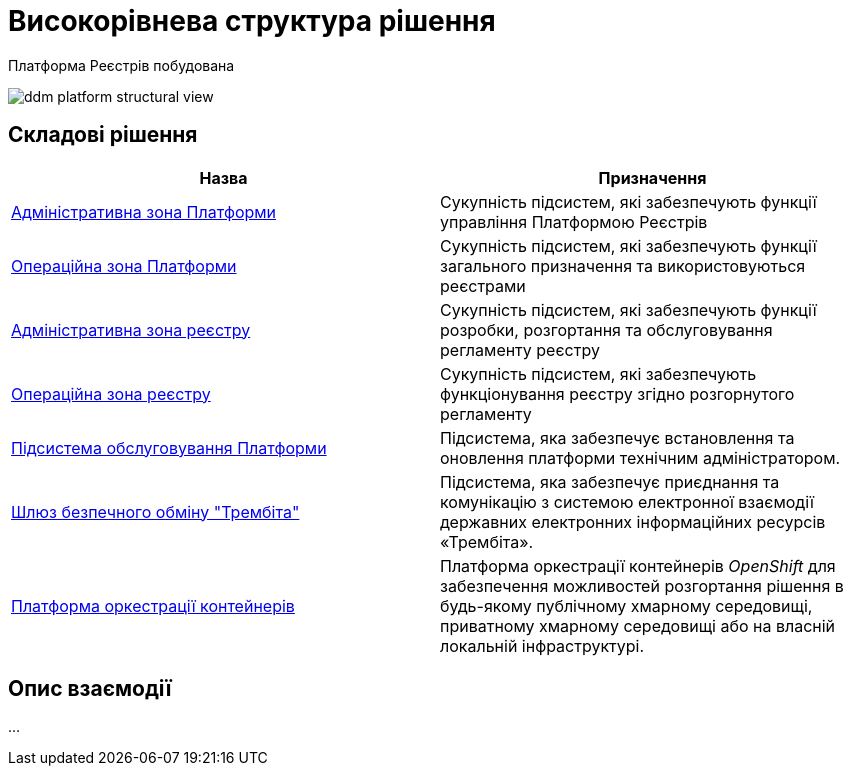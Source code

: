 = Високорівнева структура рішення

Платформа Реєстрів побудована

image::architecture/ddm-platform-structural-view.svg[]

== Складові рішення

|===
|Назва|Призначення

|xref:architecture/platform/administrative/overview.adoc[Адміністративна зона Платформи]
|Cукупність підсистем, які забезпечують функції управління Платформою Реєстрів

|xref:architecture/platform/operational/overview.adoc[Операційна зона Платформи]
|Cукупність підсистем, які забезпечують функції загального призначення та використовуються реєстрами

|xref:architecture/registry/administrative/overview.adoc[Адміністративна зона реєстру]
|Cукупність підсистем, які забезпечують функції розробки, розгортання та обслуговування регламенту реєстру

|xref:architecture/registry/operational/overview.adoc[Операційна зона реєстру]
|Cукупність підсистем, які забезпечують функціонування реєстру згідно розгорнутого регламенту

|xref:architecture/maintenance/overview.adoc[Підсистема обслуговування Платформи]
|Підсистема, яка забезпечує встановлення та оновлення платформи технічним адміністратором.

|xref:architecture/data-exchange/overview.adoc[Шлюз безпечного обміну "Трембіта"]
|Підсистема, яка забезпечує приєднання та комунікацію з системою електронної взаємодії державних електронних інформаційних ресурсів «Трембіта».

|xref:architecture/container-platform.adoc[Платформа оркестрації контейнерів]
|Платформа оркестрації контейнерів _OpenShift_ для забезпечення можливостей розгортання рішення в будь-якому публічному хмарному середовищі, приватному хмарному середовищі або на власній локальній інфраструктурі.
|===

== Опис взаємодії

...
